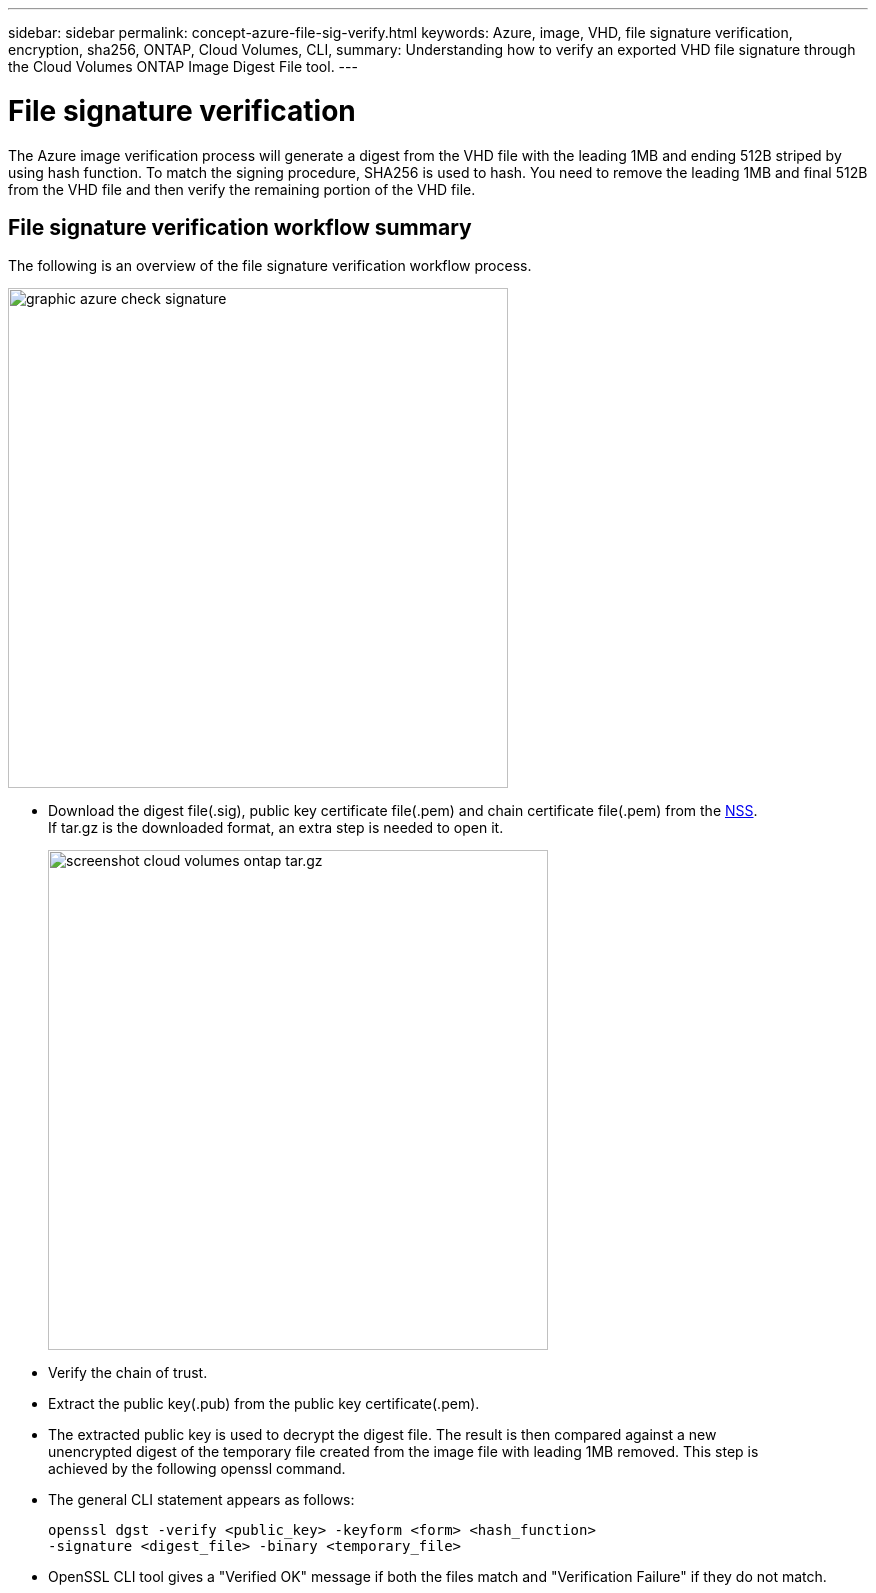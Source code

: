 ---
sidebar: sidebar
permalink: concept-azure-file-sig-verify.html
keywords: Azure, image, VHD, file signature verification, encryption, sha256, ONTAP, Cloud Volumes, CLI, 
summary: Understanding how to verify an exported VHD file signature through the Cloud Volumes ONTAP Image Digest File tool. 
---

= File signature verification
:hardbreaks:
:nofooter:
:icons: font
:linkattrs:
:imagesdir: ./media/

[.lead]
The Azure image verification process will generate a digest from the VHD file with the leading 1MB and ending 512B striped by using hash function. To match the signing procedure, SHA256 is used to hash. You need to remove the leading 1MB and final 512B from the VHD file and then verify the remaining portion of the VHD file. 

== File signature verification workflow summary
The following is an overview of the file signature verification workflow process.

image::graphic_azure_check_signature.png[width=500 An image that shows the file signature verification process]

* Download the digest file(.sig), public key certificate file(.pem) and chain certificate file(.pem) from the https://mysupport.netapp.com/site/products/all/details/cloud-volumes-ontap/downloads-tab[NSS^]. 
If tar.gz is the downloaded format, an extra step is needed to open it.
+
image::screenshot_cloud_volumes_ontap_tar.gz.png[width=500 An image that shows the NSS page containing the digest file tar.gz downloads]

* Verify the chain of trust.

* Extract the public key(.pub) from the public key certificate(.pem).

* The extracted public key is used to decrypt the digest file. The result is then compared against a new 
unencrypted digest of the temporary file created from the image file with leading 1MB removed. This step is 
achieved by the following openssl command.

* The general CLI statement appears as follows:
+ 
----
openssl dgst -verify <public_key> -keyform <form> <hash_function> 
-signature <digest_file> -binary <temporary_file>
----

* OpenSSL CLI tool gives a "Verified OK" message if both the files match and "Verification Failure" if they do not match.
